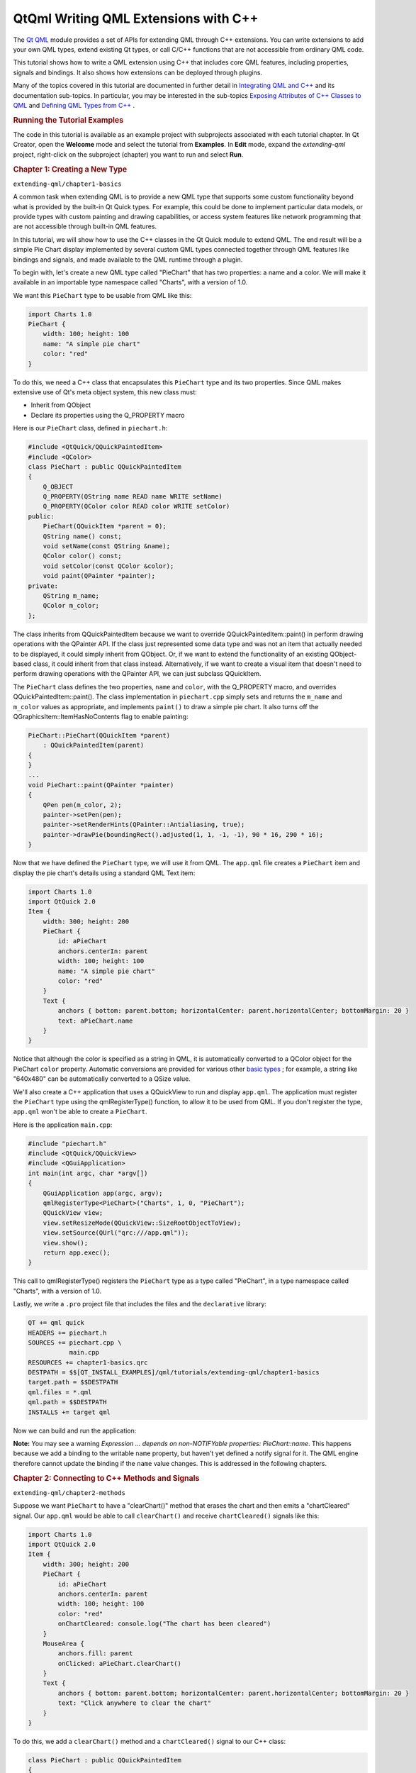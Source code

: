 .. _sdk_qtqml_writing_qml_extensions_with_c++:
QtQml Writing QML Extensions with C++
=====================================



The `Qt QML </sdk/apps/qml/QtQml/qtqml-index/>`_  module provides a set
of APIs for extending QML through C++ extensions. You can write
extensions to add your own QML types, extend existing Qt types, or call
C/C++ functions that are not accessible from ordinary QML code.

This tutorial shows how to write a QML extension using C++ that includes
core QML features, including properties, signals and bindings. It also
shows how extensions can be deployed through plugins.

Many of the topics covered in this tutorial are documented in further
detail in `Integrating QML and
C++ </sdk/apps/qml/QtQml/qtqml-cppintegration-topic/>`_  and its
documentation sub-topics. In particular, you may be interested in the
sub-topics `Exposing Attributes of C++ Classes to
QML </sdk/apps/qml/QtQml/qtqml-cppintegration-exposecppattributes/>`_ 
and `Defining QML Types from
C++ </sdk/apps/qml/QtQml/qtqml-cppintegration-definetypes/>`_ .

.. rubric:: Running the Tutorial Examples
   :name: running-the-tutorial-examples

The code in this tutorial is available as an example project with
subprojects associated with each tutorial chapter. In Qt Creator, open
the **Welcome** mode and select the tutorial from **Examples**. In
**Edit** mode, expand the *extending-qml* project, right-click on the
subproject (chapter) you want to run and select **Run**.

.. rubric:: Chapter 1: Creating a New Type
   :name: chapter-1-creating-a-new-type

``extending-qml/chapter1-basics``

A common task when extending QML is to provide a new QML type that
supports some custom functionality beyond what is provided by the
built-in Qt Quick types. For example, this could be done to implement
particular data models, or provide types with custom painting and
drawing capabilities, or access system features like network programming
that are not accessible through built-in QML features.

In this tutorial, we will show how to use the C++ classes in the Qt
Quick module to extend QML. The end result will be a simple Pie Chart
display implemented by several custom QML types connected together
through QML features like bindings and signals, and made available to
the QML runtime through a plugin.

To begin with, let's create a new QML type called "PieChart" that has
two properties: a name and a color. We will make it available in an
importable type namespace called "Charts", with a version of 1.0.

We want this ``PieChart`` type to be usable from QML like this:

.. code:: cpp

    import Charts 1.0
    PieChart {
        width: 100; height: 100
        name: "A simple pie chart"
        color: "red"
    }

To do this, we need a C++ class that encapsulates this ``PieChart`` type
and its two properties. Since QML makes extensive use of Qt's meta
object system, this new class must:

-  Inherit from QObject
-  Declare its properties using the Q\_PROPERTY macro

Here is our ``PieChart`` class, defined in ``piechart.h``:

.. code:: cpp

    #include <QtQuick/QQuickPaintedItem>
    #include <QColor>
    class PieChart : public QQuickPaintedItem
    {
        Q_OBJECT
        Q_PROPERTY(QString name READ name WRITE setName)
        Q_PROPERTY(QColor color READ color WRITE setColor)
    public:
        PieChart(QQuickItem *parent = 0);
        QString name() const;
        void setName(const QString &name);
        QColor color() const;
        void setColor(const QColor &color);
        void paint(QPainter *painter);
    private:
        QString m_name;
        QColor m_color;
    };

The class inherits from QQuickPaintedItem because we want to override
QQuickPaintedItem::paint() in perform drawing operations with the
QPainter API. If the class just represented some data type and was not
an item that actually needed to be displayed, it could simply inherit
from QObject. Or, if we want to extend the functionality of an existing
QObject-based class, it could inherit from that class instead.
Alternatively, if we want to create a visual item that doesn't need to
perform drawing operations with the QPainter API, we can just subclass
QQuickItem.

The ``PieChart`` class defines the two properties, ``name`` and
``color``, with the Q\_PROPERTY macro, and overrides
QQuickPaintedItem::paint(). The class implementation in ``piechart.cpp``
simply sets and returns the ``m_name`` and ``m_color`` values as
appropriate, and implements ``paint()`` to draw a simple pie chart. It
also turns off the QGraphicsItem::ItemHasNoContents flag to enable
painting:

.. code:: cpp

    PieChart::PieChart(QQuickItem *parent)
        : QQuickPaintedItem(parent)
    {
    }
    ...
    void PieChart::paint(QPainter *painter)
    {
        QPen pen(m_color, 2);
        painter->setPen(pen);
        painter->setRenderHints(QPainter::Antialiasing, true);
        painter->drawPie(boundingRect().adjusted(1, 1, -1, -1), 90 * 16, 290 * 16);
    }

Now that we have defined the ``PieChart`` type, we will use it from QML.
The ``app.qml`` file creates a ``PieChart`` item and display the pie
chart's details using a standard QML Text item:

.. code:: qml

    import Charts 1.0
    import QtQuick 2.0
    Item {
        width: 300; height: 200
        PieChart {
            id: aPieChart
            anchors.centerIn: parent
            width: 100; height: 100
            name: "A simple pie chart"
            color: "red"
        }
        Text {
            anchors { bottom: parent.bottom; horizontalCenter: parent.horizontalCenter; bottomMargin: 20 }
            text: aPieChart.name
        }
    }

Notice that although the color is specified as a string in QML, it is
automatically converted to a QColor object for the PieChart ``color``
property. Automatic conversions are provided for various other `basic
types </sdk/apps/qml/QtQml/qtqml-typesystem-basictypes/>`_ ; for
example, a string like "640x480" can be automatically converted to a
QSize value.

We'll also create a C++ application that uses a QQuickView to run and
display ``app.qml``. The application must register the ``PieChart`` type
using the qmlRegisterType() function, to allow it to be used from QML.
If you don't register the type, ``app.qml`` won't be able to create a
``PieChart``.

Here is the application ``main.cpp``:

.. code:: cpp

    #include "piechart.h"
    #include <QtQuick/QQuickView>
    #include <QGuiApplication>
    int main(int argc, char *argv[])
    {
        QGuiApplication app(argc, argv);
        qmlRegisterType<PieChart>("Charts", 1, 0, "PieChart");
        QQuickView view;
        view.setResizeMode(QQuickView::SizeRootObjectToView);
        view.setSource(QUrl("qrc:///app.qml"));
        view.show();
        return app.exec();
    }

This call to qmlRegisterType() registers the ``PieChart`` type as a type
called "PieChart", in a type namespace called "Charts", with a version
of 1.0.

Lastly, we write a ``.pro`` project file that includes the files and the
``declarative`` library:

.. code:: cpp

    QT += qml quick
    HEADERS += piechart.h
    SOURCES += piechart.cpp \
               main.cpp
    RESOURCES += chapter1-basics.qrc
    DESTPATH = $$[QT_INSTALL_EXAMPLES]/qml/tutorials/extending-qml/chapter1-basics
    target.path = $$DESTPATH
    qml.files = *.qml
    qml.path = $$DESTPATH
    INSTALLS += target qml

Now we can build and run the application:

|image0|

**Note:** You may see a warning *Expression ... depends on
non-NOTIFYable properties: PieChart::name*. This happens because we add
a binding to the writable ``name`` property, but haven't yet defined a
notify signal for it. The QML engine therefore cannot update the binding
if the ``name`` value changes. This is addressed in the following
chapters.

.. rubric:: Chapter 2: Connecting to C++ Methods and Signals
   :name: chapter-2-connecting-to-c-methods-and-signals

``extending-qml/chapter2-methods``

Suppose we want ``PieChart`` to have a "clearChart()" method that erases
the chart and then emits a "chartCleared" signal. Our ``app.qml`` would
be able to call ``clearChart()`` and receive ``chartCleared()`` signals
like this:

.. code:: qml

    import Charts 1.0
    import QtQuick 2.0
    Item {
        width: 300; height: 200
        PieChart {
            id: aPieChart
            anchors.centerIn: parent
            width: 100; height: 100
            color: "red"
            onChartCleared: console.log("The chart has been cleared")
        }
        MouseArea {
            anchors.fill: parent
            onClicked: aPieChart.clearChart()
        }
        Text {
            anchors { bottom: parent.bottom; horizontalCenter: parent.horizontalCenter; bottomMargin: 20 }
            text: "Click anywhere to clear the chart"
        }
    }

|image1|

To do this, we add a ``clearChart()`` method and a ``chartCleared()``
signal to our C++ class:

.. code:: cpp

    class PieChart : public QQuickPaintedItem
    {
        ...
    public:
        ...
        Q_INVOKABLE void clearChart();
    signals:
        void chartCleared();
        ...
    };

The use of Q\_INVOKABLE makes the ``clearChart()`` method available to
the Qt Meta-Object system, and in turn, to QML. Note that it could have
been declared as a Qt slot instead of using Q\_INVOKABLE, as slots are
also callable from QML. Both of these approaches are valid.

The ``clearChart()`` method simply changes the color to Qt::transparent,
repaints the chart, then emits the ``chartCleared()`` signal:

.. code:: cpp

    void PieChart::clearChart()
    {
        setColor(QColor(Qt::transparent));
        update();
        emit chartCleared();
    }

Now when we run the application and click the window, the pie chart
disappears, and the application outputs:

.. code:: cpp

    qml: The chart has been cleared

.. rubric:: Chapter 3: Adding Property Bindings
   :name: chapter-3-adding-property-bindings

``extending-qml/chapter3-bindings``

Property binding is a powerful feature of QML that allows values of
different types to be synchronized automatically. It uses signals to
notify and update other types' values when property values are changed.

Let's enable property bindings for the ``color`` property. That means if
we have code like this:

.. code:: qml

    import Charts 1.0
    import QtQuick 2.0
    Item {
        width: 300; height: 200
        Row {
            anchors.centerIn: parent
            spacing: 20
            PieChart {
                id: chartA
                width: 100; height: 100
                color: "red"
            }
            PieChart {
                id: chartB
                width: 100; height: 100
                color: chartA.color
            }
        }
        MouseArea {
            anchors.fill: parent
            onClicked: { chartA.color = "blue" }
        }
        Text {
            anchors { bottom: parent.bottom; horizontalCenter: parent.horizontalCenter; bottomMargin: 20 }
            text: "Click anywhere to change the chart color"
        }
    }

|image2|

The "color: chartA.color" statement binds the ``color`` value of
``chartB`` to the ``color`` of ``chartA``. Whenever ``chartA``'s
``color`` value changes, ``chartB``'s ``color`` value updates to the
same value. When the window is clicked, the ``onClicked`` handler in the
MouseArea changes the color of ``chartA``, thereby changing both charts
to the color blue.

It's easy to enable property binding for the ``color`` property. We add
a NOTIFY feature to its Q\_PROPERTY() declaration to indicate that a
"colorChanged" signal is emitted whenever the value changes.

.. code:: cpp

    class PieChart : public QQuickPaintedItem
    {
        ...
        Q_PROPERTY(QColor color READ color WRITE setColor NOTIFY colorChanged)
    public:
        ...
    signals:
        void colorChanged();
        ...
    };

Then, we emit this signal in ``setPieSlice()``:

.. code:: cpp

    void PieChart::setColor(const QColor &color)
    {
        if (color != m_color) {
            m_color = color;
            update();   // repaint with the new color
            emit colorChanged();
        }
    }

It's important for ``setColor()`` to check that the color value has
actually changed before emitting ``colorChanged()``. This ensures the
signal is not emitted unnecessarily and also prevents loops when other
types respond to the value change.

The use of bindings is essential to QML. You should always add NOTIFY
signals for properties if they are able to be implemented, so that your
properties can be used in bindings. Properties that cannot be bound
cannot be automatically updated and cannot be used as flexibly in QML.
Also, since bindings are invoked so often and relied upon in QML usage,
users of your custom QML types may see unexpected behavior if bindings
are not implemented.

.. rubric:: Chapter 4: Using Custom Property Types
   :name: chapter-4-using-custom-property-types

``extending-qml/chapter4-customPropertyTypes``

The ``PieChart`` type currently has a string-type property and a
color-type property. It could have many other types of properties. For
example, it could have an int-type property to store an identifier for
each chart:

.. code:: cpp

    // C++
    class PieChart : public QQuickPaintedItem
    {
        Q_PROPERTY(int chartId READ chartId WRITE setChartId NOTIFY chartIdChanged)
        ...
    public:
        void setChartId(int chartId);
        int chartId() const;
        ...
    signals:
        void chartIdChanged();
    };
    // QML
    PieChart {
        ...
        chartId: 100
    }

Aside from ``int``, we could use various other property types. Many of
the Qt data types such as QColor, QSize and QRect are automatically
supported from QML. (See `Data Type Conversion Between QML and
C++ </sdk/apps/qml/QtQml/qtqml-cppintegration-data/>`_  documentation
for a full list.)

If we want to create a property whose type is not supported by QML by
default, we need to register the type with the QML engine.

For example, let's replace the use of the ``property`` with a type
called "PieSlice" that has a ``color`` property. Instead of assigning a
color, we assign an ``PieSlice`` value which itself contains a
``color``:

.. code:: qml

    import Charts 1.0
    import QtQuick 2.0
    Item {
        width: 300; height: 200
        PieChart {
            id: chart
            anchors.centerIn: parent
            width: 100; height: 100
            pieSlice: PieSlice {
                anchors.fill: parent
                color: "red"
            }
        }
        Component.onCompleted: console.log("The pie is colored " + chart.pieSlice.color)
    }

Like ``PieChart``, this new ``PieSlice`` type inherits from
QQuickPaintedItem and declares its properties with Q\_PROPERTY():

.. code:: cpp

    class PieSlice : public QQuickPaintedItem
    {
        Q_OBJECT
        Q_PROPERTY(QColor color READ color WRITE setColor)
    public:
        PieSlice(QQuickItem *parent = 0);
        QColor color() const;
        void setColor(const QColor &color);
        void paint(QPainter *painter);
    private:
        QColor m_color;
    };

To use it in ``PieChart``, we modify the ``color`` property declaration
and associated method signatures:

.. code:: cpp

    class PieChart : public QQuickItem
    {
        Q_OBJECT
        Q_PROPERTY(PieSlice* pieSlice READ pieSlice WRITE setPieSlice)
        ...
    public:
        ...
        PieSlice *pieSlice() const;
        void setPieSlice(PieSlice *pieSlice);
        ...
    };

There is one thing to be aware of when implementing ``setPieSlice()``.
The ``PieSlice`` is a visual item, so it must be set as a child of the
``PieChart`` using QQuickItem::setParentItem() so that the ``PieChart``
knows to paint this child item when its contents are drawn:

.. code:: cpp

    void PieChart::setPieSlice(PieSlice *pieSlice)
    {
        m_pieSlice = pieSlice;
        pieSlice->setParentItem(this);
    }

Like the ``PieChart`` type, the ``PieSlice`` type has to be registered
using qmlRegisterType() to be used from QML. As with ``PieChart``, we'll
add the type to the "Charts" type namespace, version 1.0:

.. code:: cpp

    int main(int argc, char *argv[])
    {
        ...
        qmlRegisterType<PieSlice>("Charts", 1, 0, "PieSlice");
        ...
    }

.. rubric:: Chapter 5: Using List Property Types
   :name: chapter-5-using-list-property-types

``extending-qml/chapter5-listproperties``

Right now, a ``PieChart`` can only have one ``PieSlice``. Ideally a
chart would have multiple slices, with different colors and sizes. To do
this, we could have a ``slices`` property that accepts a list of
``PieSlice`` items:

.. code:: qml

    import Charts 1.0
    import QtQuick 2.0
    Item {
        width: 300; height: 200
        PieChart {
            anchors.centerIn: parent
            width: 100; height: 100
            slices: [
                PieSlice {
                    anchors.fill: parent
                    color: "red"
                    fromAngle: 0; angleSpan: 110
                },
                PieSlice {
                    anchors.fill: parent
                    color: "black"
                    fromAngle: 110; angleSpan: 50
                },
                PieSlice {
                    anchors.fill: parent
                    color: "blue"
                    fromAngle: 160; angleSpan: 100
                }
            ]
        }
    }

|image3|

To do this, we replace the ``pieSlice`` property in ``PieChart`` with a
``slices`` property, declared as a QQmlListProperty type. The
QQmlListProperty class enables the creation of list properties in QML
extensions. We replace the ``pieSlice()`` function with a ``slices()``
function that returns a list of slices, and add an internal
``append_slice()`` function (discussed below). We also use a QList to
store the internal list of slices as ``m_slices``:

.. code:: cpp

    class PieChart : public QQuickItem
    {
        Q_OBJECT
        Q_PROPERTY(QQmlListProperty<PieSlice> slices READ slices)
        ...
    public:
        ...
        QQmlListProperty<PieSlice> slices();
    private:
        static void append_slice(QQmlListProperty<PieSlice> *list, PieSlice *slice);
        QString m_name;
        QList<PieSlice *> m_slices;
    };

Although the ``slices`` property does not have an associated ``WRITE``
function, it is still modifiable because of the way QQmlListProperty
works. In the ``PieChart`` implementation, we implement
``PieChart::slices()`` to return a QQmlListProperty value and indicate
that the internal ``PieChart::append_slice()`` function is to be called
whenever a request is made from QML to add items to the list:

.. code:: cpp

    QQmlListProperty<PieSlice> PieChart::slices()
    {
        return QQmlListProperty<PieSlice>(this, 0, &PieChart::append_slice, 0, 0, 0);
    }
    void PieChart::append_slice(QQmlListProperty<PieSlice> *list, PieSlice *slice)
    {
        PieChart *chart = qobject_cast<PieChart *>(list->object);
        if (chart) {
            slice->setParentItem(chart);
            chart->m_slices.append(slice);
        }
    }

The ``append_slice()`` function simply sets the parent item as before,
and adds the new item to the ``m_slices`` list. As you can see, the
append function for a QQmlListProperty is called with two arguments: the
list property, and the item that is to be appended.

The ``PieSlice`` class has also been modified to include ``fromAngle``
and ``angleSpan`` properties and to draw the slice according to these
values. This is a straightforward modification if you have read the
previous pages in this tutorial, so the code is not shown here.

.. rubric:: Chapter 6: Writing an Extension Plugin
   :name: chapter-6-writing-an-extension-plugin

``extending-qml/chapter6-plugins``

Currently the ``PieChart`` and ``PieSlice`` types are used by
``app.qml``, which is displayed using a QQuickView in a C++ application.
An alternative way to use our QML extension is to create a plugin
library to make it available to the QML engine as a new QML import
module. This allows the ``PieChart`` and ``PieSlice`` types to be
registered into a type namespace which can be imported by any QML
application, instead of restricting these types to be only used by the
one application.

The steps for creating a plugin are described in Creating C++ Plugins
for QML. To start with, we create a plugin class named ``ChartsPlugin``.
It subclasses QQmlExtensionPlugin and registers our QML types in the
inherited registerTypes() method.

Here is the ``ChartsPlugin`` definition in ``chartsplugin.h``:

.. code:: cpp

    #include <QQmlExtensionPlugin>
    class ChartsPlugin : public QQmlExtensionPlugin
    {
        Q_OBJECT
        Q_PLUGIN_METADATA(IID "org.qt-project.Qt.QQmlExtensionInterface")
    public:
        void registerTypes(const char *uri);
    };

And its implementation in ``chartsplugin.cpp``:

.. code:: cpp

    #include "piechart.h"
    #include "pieslice.h"
    #include <qqml.h>
    void ChartsPlugin::registerTypes(const char *uri)
    {
        qmlRegisterType<PieChart>(uri, 1, 0, "PieChart");
        qmlRegisterType<PieSlice>(uri, 1, 0, "PieSlice");
    }

Then, we write a ``.pro`` project file that defines the project as a
plugin library and specifies with DESTDIR that library files should be
built into a ``../Charts`` directory.

.. code:: cpp

    TEMPLATE = lib
    CONFIG += plugin
    QT += qml quick
    DESTDIR = ../Charts
    TARGET = $$qtLibraryTarget(chartsplugin)
    HEADERS += piechart.h \
               pieslice.h \
               chartsplugin.h
    SOURCES += piechart.cpp \
               pieslice.cpp \
               chartsplugin.cpp
    DESTPATH=$$[QT_INSTALL_EXAMPLES]/qml/tutorials/extending-qml/chapter6-plugins/Charts
    target.path=$$DESTPATH
    qmldir.files=$$PWD/qmldir
    qmldir.path=$$DESTPATH
    INSTALLS += target qmldir
    OTHER_FILES += qmldir
    # Copy the qmldir file to the same folder as the plugin binary
    QMAKE_POST_LINK += $$QMAKE_COPY $$replace($$list($$quote($$PWD/qmldir) $$DESTDIR), /, $$QMAKE_DIR_SEP)

In this example, the ``Charts`` directory is located at the same level
as the application that uses our new import module. This way, the QML
engine will find our module as the default search path for QML imports
includes the directory of the application executable. Alternatively, we
could control what directories the `QML import
path </sdk/apps/qml/QtQml/qtqml-syntax-imports/#qml-import-path>`_ 
contains, useful if there are multiple QML applications using the same
QML imports.

The ``.pro`` file also contains additional magic to ensure that the
`module definition qmldir
file </sdk/apps/qml/QtQml/qtqml-modules-qmldir/>`_  is always copied to
the same location as the plugin binary.

The ``qmldir`` file declares the module name and the plugin that is made
available by the module:

.. code:: cpp

    module Charts
    plugin chartsplugin

Now we have a QML module that can be imported to any application,
provided that the QML engine knows where to find it. The example
contains an executable that loads ``app.qml``, which uses the
``import Charts 1.0`` statement. Alternatively, you can load the QML
file using the qmlscene tool, setting the import path to the current
directory so that it finds the ``qmldir`` file:

.. code:: cpp

    qmlscene -I . app.qml

The module "Charts" will be loaded by the QML engine, and the types
provided by that module will be available for use in any QML document
which imports it.

.. rubric:: Chapter 7: Summary
   :name: chapter-7-summary

In this tutorial, we've shown the basic steps for creating a QML
extension:

-  Define new QML types by subclassing QObject and registering them with
   qmlRegisterType()
-  Add callable methods using Q\_INVOKABLE or Qt slots, and connect to
   Qt signals with an ``onSignal`` syntax
-  Add property bindings by defining NOTIFY signals
-  Define custom property types if the built-in types are not sufficient
-  Define list property types using QQmlListProperty
-  Create a plugin library by defining a Qt plugin and writing a
   `qmldir </sdk/apps/qml/QtQml/qtqml-modules-qmldir/>`_  file

The `Integrating QML and
C++ </sdk/apps/qml/QtQml/qtqml-cppintegration-topic/>`_  documentation
shows other useful features that can be added to QML extensions. For
example, we could use `default
properties </sdk/apps/qml/QtQml/qtqml-syntax-objectattributes/#default-properties>`_ 
to allow slices to be added without using the ``slices`` property:

.. code:: cpp

    PieChart {
        PieSlice { ... }
        PieSlice { ... }
        PieSlice { ... }
    }

Or randomly add and remove slices from time to time using `property
value
sources </sdk/apps/qml/QtQml/qtqml-cppintegration-definetypes/#property-value-sources>`_ :

.. code:: cpp

    PieChart {
        PieSliceRandomizer on slices {}
    }

Files:

-  tutorials/extending-qml/chapter1-basics/app.qml
-  tutorials/extending-qml/chapter1-basics/piechart.cpp
-  tutorials/extending-qml/chapter1-basics/piechart.h
-  tutorials/extending-qml/chapter2-methods/app.qml
-  tutorials/extending-qml/chapter2-methods/piechart.cpp
-  tutorials/extending-qml/chapter2-methods/piechart.h
-  tutorials/extending-qml/chapter3-bindings/app.qml
-  tutorials/extending-qml/chapter3-bindings/piechart.cpp
-  tutorials/extending-qml/chapter3-bindings/piechart.h
-  tutorials/extending-qml/chapter4-customPropertyTypes/app.qml
-  tutorials/extending-qml/chapter4-customPropertyTypes/piechart.cpp
-  tutorials/extending-qml/chapter4-customPropertyTypes/piechart.h
-  tutorials/extending-qml/chapter4-customPropertyTypes/pieslice.cpp
-  tutorials/extending-qml/chapter4-customPropertyTypes/pieslice.h
-  tutorials/extending-qml/chapter5-listproperties/app.qml
-  tutorials/extending-qml/chapter5-listproperties/piechart.cpp
-  tutorials/extending-qml/chapter5-listproperties/piechart.h
-  tutorials/extending-qml/chapter5-listproperties/pieslice.cpp
-  tutorials/extending-qml/chapter5-listproperties/pieslice.h
-  tutorials/extending-qml/chapter6-plugins/app.qml
-  tutorials/extending-qml/chapter6-plugins/import/chartsplugin.cpp
-  tutorials/extending-qml/chapter6-plugins/import/chartsplugin.h
-  tutorials/extending-qml/chapter6-plugins/import/piechart.cpp
-  tutorials/extending-qml/chapter6-plugins/import/piechart.h
-  tutorials/extending-qml/chapter6-plugins/import/pieslice.cpp
-  tutorials/extending-qml/chapter6-plugins/import/pieslice.h
-  tutorials/extending-qml/chapter1-basics/main.cpp
-  tutorials/extending-qml/extending-qml.pro
-  tutorials/extending-qml/chapter1-basics/chapter1-basics.pro
-  tutorials/extending-qml/chapter1-basics/chapter1-basics.qrc
-  tutorials/extending-qml/chapter2-methods/chapter2-methods.pro
-  tutorials/extending-qml/chapter2-methods/chapter2-methods.qrc
-  tutorials/extending-qml/chapter3-bindings/chapter3-binding.qrc
-  tutorials/extending-qml/chapter3-bindings/chapter3-bindings.pro
-  tutorials/extending-qml/chapter4-customPropertyTypes/chapter4-customPropertyTypes.pro
-  tutorials/extending-qml/chapter4-customPropertyTypes/chapter4-customPropertyTypes.qrc
-  tutorials/extending-qml/chapter5-listproperties/chapter5-listproperties.pro
-  tutorials/extending-qml/chapter5-listproperties/chapter5-listproperties.qrc
-  tutorials/extending-qml/chapter6-plugins/app.pro
-  tutorials/extending-qml/chapter6-plugins/app.qrc
-  tutorials/extending-qml/chapter6-plugins/chapter6-plugins.pro
-  tutorials/extending-qml/chapter6-plugins/import/import.pro
-  tutorials/extending-qml/chapter6-plugins/import/qmldir

**See also** `Integrating QML and
C++ </sdk/apps/qml/QtQml/qtqml-cppintegration-topic/>`_ .

.. |image0| image:: /media/sdk/apps/qml/qtqml-tutorials-extending-qml-example/images/extending-tutorial-chapter1.png
.. |image1| image:: /media/sdk/apps/qml/qtqml-tutorials-extending-qml-example/images/extending-tutorial-chapter2.png
.. |image2| image:: /media/sdk/apps/qml/qtqml-tutorials-extending-qml-example/images/extending-tutorial-chapter3.png
.. |image3| image:: /media/sdk/apps/qml/qtqml-tutorials-extending-qml-example/images/extending-tutorial-chapter5.png


